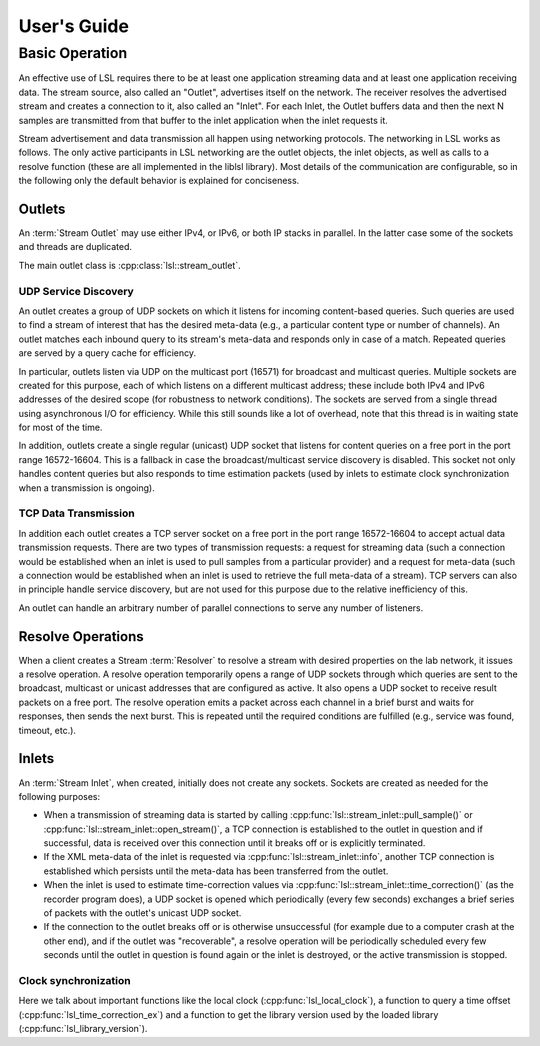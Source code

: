 User's Guide
############

Basic Operation
***************

An effective use of LSL requires there to be at least one application streaming data and at least one application receiving data. The stream source, also called an "Outlet", advertises itself on the network. The receiver resolves the advertised stream and creates a connection to it, also called an "Inlet". For each Inlet, the Outlet buffers data and then the next N samples are transmitted from that buffer to the inlet application when the inlet requests it.

Stream advertisement and data transmission all happen using networking protocols. The networking in LSL works as follows. The only active participants in LSL networking are the outlet objects, the inlet objects, as well as calls to a resolve function (these are all implemented in the liblsl library). Most details of the communication are configurable, so in the following only the default behavior is explained for conciseness.

Outlets
=======
An :term:`Stream Outlet` may use either IPv4, or IPv6, or both IP stacks in parallel.
In the latter case some of the sockets and threads are duplicated.

The main outlet class is :cpp:class:`lsl::stream_outlet`.

UDP Service Discovery
---------------------
An outlet creates a group of UDP sockets on which it listens for incoming content-based queries. Such queries are used to find a stream of interest that has the desired meta-data (e.g., a particular content type or number of channels). An outlet matches each inbound query to its stream's meta-data and responds only in case of a match. Repeated queries are served by a query cache for efficiency.

In particular, outlets listen via UDP on the multicast port (16571) for broadcast and multicast queries. Multiple sockets are created for this purpose, each of which listens on a different multicast address; these include both IPv4 and IPv6 addresses of the desired scope (for robustness to network conditions). The sockets are served from a single thread using asynchronous I/O for efficiency. While this still sounds like a lot of overhead, note that this thread is in waiting state for most of the time.

In addition, outlets create a single regular (unicast) UDP socket that listens for content queries on a free port in the port range 16572-16604. This is a fallback in case the broadcast/multicast service discovery is disabled. This socket not only handles content queries but also responds to time estimation packets (used by inlets to estimate clock synchronization when a transmission is ongoing).


TCP Data Transmission
---------------------
In addition each outlet creates a TCP server socket on a free port in the port range 16572-16604 to accept actual data transmission requests. There are two types of transmission requests: a request for streaming data (such a connection would be established when an inlet is used to pull samples from a particular provider) and a request for meta-data (such a connection would be established when an inlet is used to retrieve the full meta-data of a stream). TCP servers can also in principle handle service discovery, but are not used for this purpose due to the relative inefficiency of this.

An outlet can handle an arbitrary number of parallel connections to serve any number of listeners.

Resolve Operations
==================
When a client creates a Stream :term:`Resolver` to resolve a stream with desired properties on the
lab network, it issues a resolve operation.
A resolve operation temporarily opens a range of UDP sockets through which queries are sent to the broadcast, multicast or unicast addresses that are configured as active. It also opens a UDP socket to receive result packets on a free port. The resolve operation emits a packet across each channel in a brief burst and waits for responses, then sends the next burst. This is repeated until the required conditions are fulfilled (e.g., service was found, timeout, etc.).

Inlets
======
An :term:`Stream Inlet`, when created, initially does not create any sockets.
Sockets are created as needed for the following purposes:

* When a transmission of streaming data is started by calling
  :cpp:func:`lsl::stream_inlet::pull_sample()` or
  :cpp:func:`lsl::stream_inlet::open_stream()`, a TCP connection is established to the outlet in
  question and if successful, data is received over this connection until it breaks off or is
  explicitly terminated.
* If the XML meta-data of the inlet is requested via :cpp:func:`lsl::stream_inlet::info`,
  another TCP connection is established which persists until the meta-data has been transferred
  from the outlet.
* When the inlet is used to estimate time-correction values via
  :cpp:func:`lsl::stream_inlet::time_correction()` (as the recorder program does), a UDP socket is
  opened which periodically (every few seconds) exchanges a brief series of packets with the
  outlet's unicast UDP socket.
* If the connection to the outlet breaks off or is otherwise unsuccessful (for example due to a computer crash at the other end), and if the outlet was "recoverable", a resolve operation will be periodically scheduled every few seconds until the outlet in question is found again or the inlet is destroyed, or the active transmission is stopped.

Clock synchronization
---------------------

Here we talk about important functions like the local clock
(:cpp:func:`lsl_local_clock`), a function to query a time offset
(:cpp:func:`lsl_time_correction_ex`) and a function to get the library version used
by the loaded library (:cpp:func:`lsl_library_version`).
